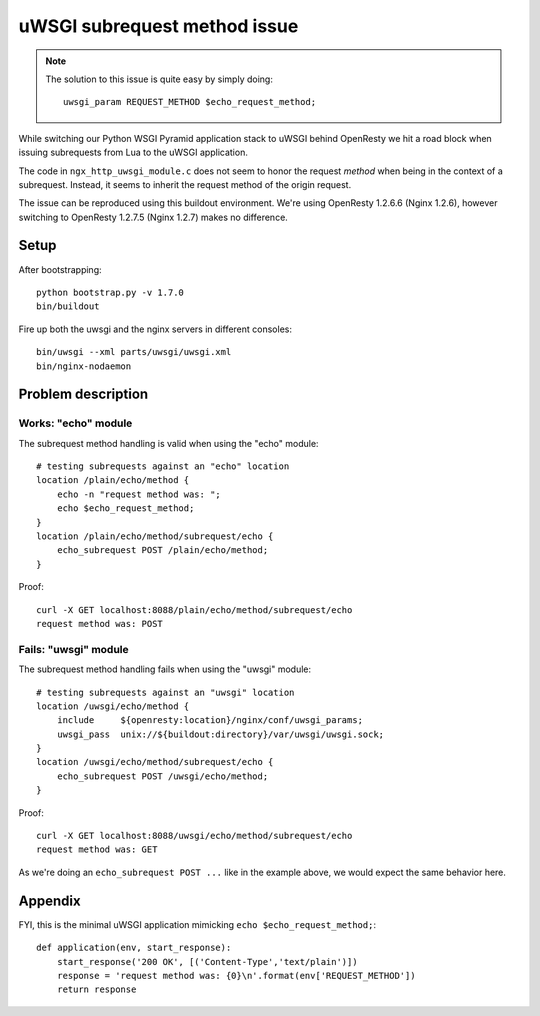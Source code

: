 =============================
uWSGI subrequest method issue
=============================

.. note::

    The solution to this issue is quite easy by simply doing::

        uwsgi_param REQUEST_METHOD $echo_request_method;

    .. seealso::

        http://trac.nginx.org/nginx/ticket/332#comment:1


While switching our Python WSGI Pyramid application stack
to uWSGI behind OpenResty we hit a road block when issuing
subrequests from Lua to the uWSGI application.

The code in ``ngx_http_uwsgi_module.c`` does not seem to honor
the request *method* when being in the context of a subrequest.
Instead, it seems to inherit the request method of the origin
request.

The issue can be reproduced using this buildout environment.
We're using OpenResty 1.2.6.6 (Nginx 1.2.6), however switching
to OpenResty 1.2.7.5 (Nginx 1.2.7) makes no difference.


Setup
=====

After bootstrapping::

    python bootstrap.py -v 1.7.0
    bin/buildout

Fire up both the uwsgi and the nginx servers in different consoles::

    bin/uwsgi --xml parts/uwsgi/uwsgi.xml
    bin/nginx-nodaemon


Problem description
===================

Works: "echo" module
--------------------
The subrequest method handling is valid when using the "echo" module::

    # testing subrequests against an "echo" location
    location /plain/echo/method {
        echo -n "request method was: ";
        echo $echo_request_method;
    }
    location /plain/echo/method/subrequest/echo {
        echo_subrequest POST /plain/echo/method;
    }

Proof::

    curl -X GET localhost:8088/plain/echo/method/subrequest/echo
    request method was: POST



Fails: "uwsgi" module
---------------------
The subrequest method handling fails when using the "uwsgi" module::

    # testing subrequests against an "uwsgi" location
    location /uwsgi/echo/method {
        include     ${openresty:location}/nginx/conf/uwsgi_params;
        uwsgi_pass  unix://${buildout:directory}/var/uwsgi/uwsgi.sock;
    }
    location /uwsgi/echo/method/subrequest/echo {
        echo_subrequest POST /uwsgi/echo/method;
    }

Proof::

    curl -X GET localhost:8088/uwsgi/echo/method/subrequest/echo
    request method was: GET


As we're doing an ``echo_subrequest POST ...`` like in
the example above, we would expect the same behavior here.


Appendix
========

FYI, this is the minimal uWSGI application mimicking ``echo $echo_request_method;``::

    def application(env, start_response):
        start_response('200 OK', [('Content-Type','text/plain')])
        response = 'request method was: {0}\n'.format(env['REQUEST_METHOD'])
        return response

